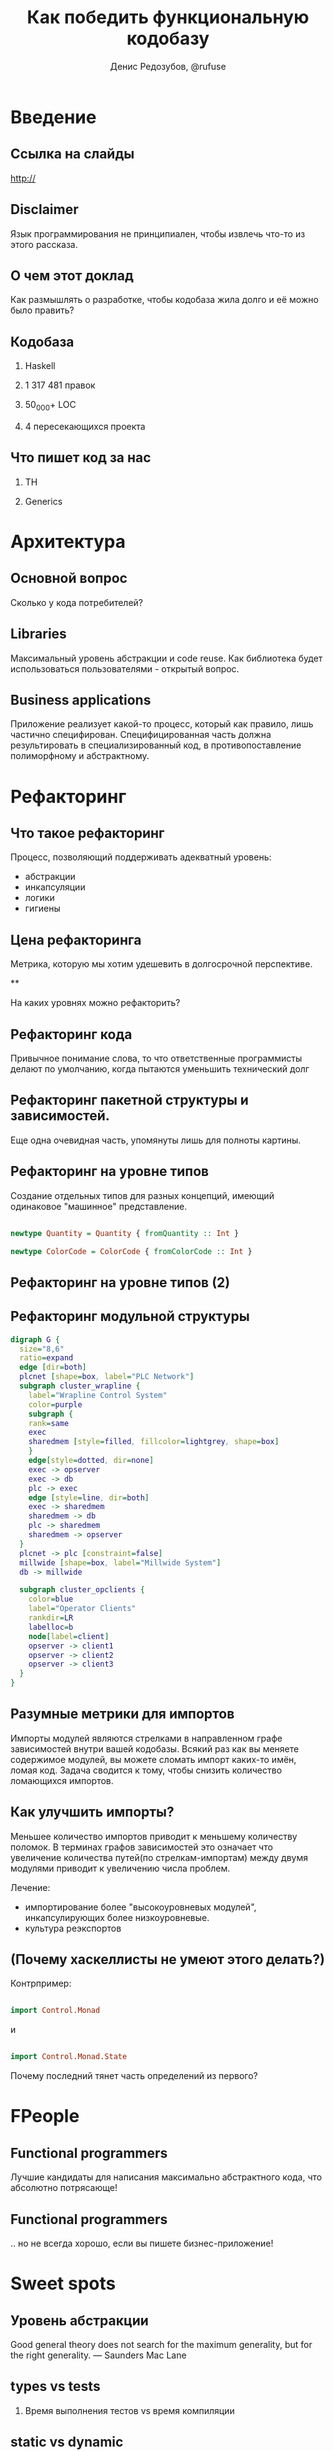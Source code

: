 #+AUTHOR:    Денис Редозубов, @rufuse
#+EMAIL:     @rufuse
#+TITLE:     Как победить функциональную кодобазу
#+OPTIONS:   H:2 num:t toc:nil \n:nil @:t ::t |:t ^:t -:t f:t *:t <:t
#+OPTIONS:   TeX:t LaTeX:t skip:nil d:nil todo:t pri:nil tags:not-in-toc
#+STARTUP: beamer
#+STARTUP: latexpreview
#+BEAMER_THEME: Singapore [height=20pt]
#+BEAMER_COLOR_THEME: crane
#+LATEX_HEADER: \usepackage[LGRx,T1,T2A]{fontenc}
#+LATEX_HEADER: \usepackage[utf8]{inputenc}
#+LATEX_HEADER: \usepackage[russian,english]{babel}
#+LATEX_HEADER: \usepackage{tikz}
#+LATEX_HEADER: \usepackage{minted}
#+LATEX_HEADER: \usetikzlibrary{matrix}
#+LATEX_HEADER: \usepackage{lmodern}
#+LATEX_HEADER: \newminted{haskell}{}
#+LATEX_HEADER: \usemintedstyle{monokai}
#+LATEX_CLASS: beamer
#+LaTeX_CLASS_OPTIONS: [unicode,presentation,bigger]


* Введение

** Ссылка на слайды

http://

** Disclaimer

Язык программирования не принципиален, чтобы извлечь что-то из этого рассказа.

** О чем этот доклад

Как размышлять о разработке, чтобы кодобаза жила долго и её можно было править?

** Кодобаза

*** Haskell
*** 1 317 481 правок
*** 50_000+ LOC
*** 4 пересекающихся проекта

** Что пишет код за нас

*** TH
*** Generics

* Архитектура

** Основной вопрос

Сколько у кода потребителей?

** Libraries

Максимальный уровень абстракции и code reuse.
Как библиотека будет использоваться пользователями - открытый вопрос.

** Business applications

Приложение реализует какой-то процесс, который как правило, лишь частично специфирован.
Специфицированная часть должна результировать в специализированный код, в противопоставление полиморфному и абстрактному.

* Рефакторинг

** Что такое рефакторинг

Процесс, позволяющий поддерживать адекватный уровень:
- абстракции
- инкапсуляции
- логики
- гигиены

** Цена рефакторинга

Метрика, которую мы хотим удешевить в долгосрочной перспективе.

**

На каких уровнях можно рефакторить?

** Рефакторинг кода

Привычное понимание слова, то что ответственные программисты делают по умолчанию, когда пытаются уменьшить технический долг

** Рефакторинг пакетной структуры и зависимостей.

Еще одна очевидная часть, упомянуты лишь для полноты картины.

** Рефакторинг на уровне типов

Создание отдельных типов для разных концепций, имеющий одинаковое "машинное" представление.

#+BEGIN_SRC haskell

newtype Quantity = Quantity { fromQuantity :: Int }

newtype ColorCode = ColorCode { fromColorCode :: Int }
#+END_SRC

** Рефакторинг на уровне типов (2)

** Рефакторинг модульной структуры

#+begin_src dot :file modules.png :cmdline -Kdot -Tpng
digraph G {
  size="8,6"
  ratio=expand
  edge [dir=both]
  plcnet [shape=box, label="PLC Network"]
  subgraph cluster_wrapline {
    label="Wrapline Control System"
    color=purple
    subgraph {
    rank=same
    exec
    sharedmem [style=filled, fillcolor=lightgrey, shape=box]
    }
    edge[style=dotted, dir=none]
    exec -> opserver
    exec -> db
    plc -> exec
    edge [style=line, dir=both]
    exec -> sharedmem
    sharedmem -> db
    plc -> sharedmem
    sharedmem -> opserver
  }
  plcnet -> plc [constraint=false]
  millwide [shape=box, label="Millwide System"]
  db -> millwide

  subgraph cluster_opclients {
    color=blue
    label="Operator Clients"
    rankdir=LR
    labelloc=b
    node[label=client]
    opserver -> client1
    opserver -> client2
    opserver -> client3
  }
}
#+end_src

** Разумные метрики для импортов

Импорты модулей являются стрелками в направленном графе зависимостей внутри вашей кодобазы.
Всякий раз как вы меняете содержимое модулей, вы можете сломать импорт каких-то имён, ломая код.
Задача сводится к тому, чтобы снизить количество ломающихся импортов.

** Как улучшить импорты?

Меньшее количество импортов приводит к меньшему количеству поломок. В терминах графов зависимостей это означает что увеличение количества путей(по стрелкам-импортам) между двумя модулями приводит к увеличению числа проблем.

Лечение:
- импортирование более "высокоуровневых модулей", инкапсулирующих более низкоуровневые.
- культура реэкспортов

** (Почему хаскеллисты не умеют этого делать?)

Контрпример:

#+BEGIN_SRC haskell

import Control.Monad
#+END_SRC

и

#+BEGIN_SRC haskell

import Control.Monad.State
#+END_SRC

Почему последний тянет часть определений из первого?

* FPeople

** Functional programmers

Лучшие кандидаты для написания максимально абстрактного кода, что абсолютно потрясающе!

** Functional programmers

.. но не всегда хорошо, если вы пишете бизнес-приложение!

* Sweet spots

** Уровень абстракции

#+BEGIN_QUOTATION

Good general theory does not search for the maximum generality, but for the right generality.
--- Saunders Mac Lane
#+END_QUOTATION

** types vs tests

*** Время выполнения тестов vs время компиляции

** static vs dynamic
